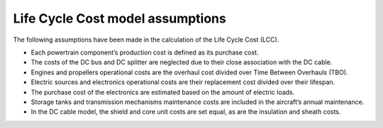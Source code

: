 .. _assumptions-lcc:

=================================
Life Cycle Cost model assumptions
=================================

The following assumptions have been made in the calculation of the Life Cycle Cost (LCC).

* Each powertrain component’s production cost is defined as its purchase cost.
* The costs of the DC bus and DC splitter are neglected due to their close association with the DC cable.
* Engines and propellers operational costs are the overhaul cost divided over Time Between Overhauls (TBO).
* Electric sources and electronics operational costs are their replacement cost divided over their lifespan.
* The purchase cost of the electronics are estimated based on the amount of electric loads.
* Storage tanks and transmission mechanisms maintenance costs are included in the aircraft’s annual maintenance.
* In the DC cable model, the shield and core unit costs are set equal, as are the insulation and sheath costs.
